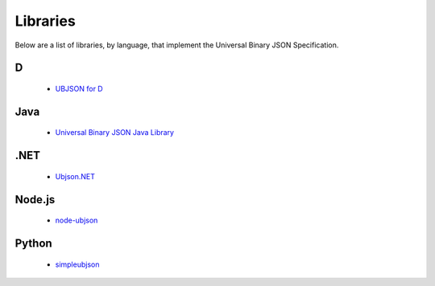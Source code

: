 
Libraries
=========

Below are a list of libraries, by language, that implement the Universal Binary
JSON Specification.

D
----

  * `UBJSON for D <https://github.com/adilbaig/ubjsond>`_

Java
----

  * `Universal Binary JSON Java Library <https://github.com/thebuzzmedia/universal-binary-json-java>`_

.NET
----

  * `Ubjson.NET <http://ubjsonnet.codeplex.com/>`_

Node.js
-------

  * `node-ubjson <https://github.com/Sannis/node-ubjson>`_

Python
------

  * `simpleubjson <http://code.google.com/p/simpleubjson/>`_

